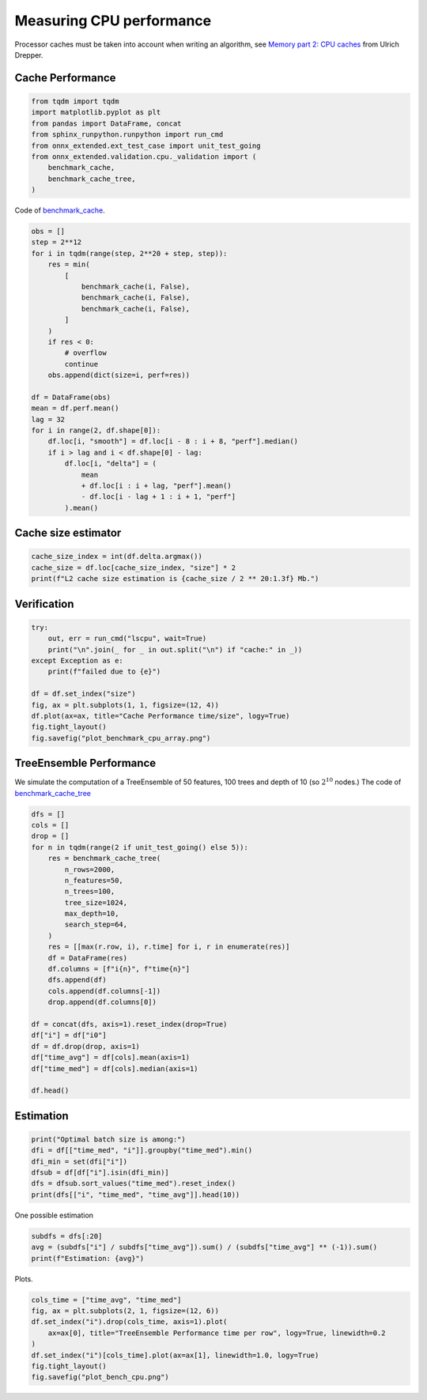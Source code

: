
.. DO NOT EDIT.
.. THIS FILE WAS AUTOMATICALLY GENERATED BY SPHINX-GALLERY.
.. TO MAKE CHANGES, EDIT THE SOURCE PYTHON FILE:
.. "auto_examples/plot_bench_cpu.py"
.. LINE NUMBERS ARE GIVEN BELOW.

.. only:: html

    .. note::
        :class: sphx-glr-download-link-note

        :ref:`Go to the end <sphx_glr_download_auto_examples_plot_bench_cpu.py>`
        to download the full example code

.. rst-class:: sphx-glr-example-title

.. _sphx_glr_auto_examples_plot_bench_cpu.py:


.. _l-example-bench-cpu:

Measuring CPU performance
=========================

Processor caches must be taken into account when writing an algorithm,
see `Memory part 2: CPU caches <https://lwn.net/Articles/252125/>`_
from Ulrich Drepper.

Cache Performance
+++++++++++++++++

.. GENERATED FROM PYTHON SOURCE LINES 14-24

.. code-block:: Python

    from tqdm import tqdm
    import matplotlib.pyplot as plt
    from pandas import DataFrame, concat
    from sphinx_runpython.runpython import run_cmd
    from onnx_extended.ext_test_case import unit_test_going
    from onnx_extended.validation.cpu._validation import (
        benchmark_cache,
        benchmark_cache_tree,
    )








.. GENERATED FROM PYTHON SOURCE LINES 25-27

Code of `benchmark_cache
<https://github.com/sdpython/onnx-extended/blob/main/onnx_extended/validation/cpu/speed_metrics.cpp#L17>`_.

.. GENERATED FROM PYTHON SOURCE LINES 27-55

.. code-block:: Python


    obs = []
    step = 2**12
    for i in tqdm(range(step, 2**20 + step, step)):
        res = min(
            [
                benchmark_cache(i, False),
                benchmark_cache(i, False),
                benchmark_cache(i, False),
            ]
        )
        if res < 0:
            # overflow
            continue
        obs.append(dict(size=i, perf=res))

    df = DataFrame(obs)
    mean = df.perf.mean()
    lag = 32
    for i in range(2, df.shape[0]):
        df.loc[i, "smooth"] = df.loc[i - 8 : i + 8, "perf"].median()
        if i > lag and i < df.shape[0] - lag:
            df.loc[i, "delta"] = (
                mean
                + df.loc[i : i + lag, "perf"].mean()
                - df.loc[i - lag + 1 : i + 1, "perf"]
            ).mean()





.. rst-class:: sphx-glr-script-out

 .. code-block:: none

      0%|          | 0/256 [00:00<?, ?it/s]     48%|████▊     | 123/256 [00:00<00:00, 1220.72it/s]     96%|█████████▌| 246/256 [00:00<00:00, 595.68it/s]     100%|██████████| 256/256 [00:00<00:00, 620.11it/s]




.. GENERATED FROM PYTHON SOURCE LINES 56-58

Cache size estimator
++++++++++++++++++++

.. GENERATED FROM PYTHON SOURCE LINES 58-63

.. code-block:: Python


    cache_size_index = int(df.delta.argmax())
    cache_size = df.loc[cache_size_index, "size"] * 2
    print(f"L2 cache size estimation is {cache_size / 2 ** 20:1.3f} Mb.")





.. rst-class:: sphx-glr-script-out

 .. code-block:: none

    L2 cache size estimation is 0.703 Mb.




.. GENERATED FROM PYTHON SOURCE LINES 64-66

Verification
++++++++++++

.. GENERATED FROM PYTHON SOURCE LINES 66-79

.. code-block:: Python


    try:
        out, err = run_cmd("lscpu", wait=True)
        print("\n".join(_ for _ in out.split("\n") if "cache:" in _))
    except Exception as e:
        print(f"failed due to {e}")

    df = df.set_index("size")
    fig, ax = plt.subplots(1, 1, figsize=(12, 4))
    df.plot(ax=ax, title="Cache Performance time/size", logy=True)
    fig.tight_layout()
    fig.savefig("plot_benchmark_cpu_array.png")




.. image-sg:: /auto_examples/images/sphx_glr_plot_bench_cpu_001.png
   :alt: Cache Performance time/size
   :srcset: /auto_examples/images/sphx_glr_plot_bench_cpu_001.png
   :class: sphx-glr-single-img


.. rst-class:: sphx-glr-script-out

 .. code-block:: none

    L1d cache:                       128 KiB (4 instances)
    L1i cache:                       128 KiB (4 instances)
    L2 cache:                        1 MiB (4 instances)
    L3 cache:                        8 MiB (1 instance)




.. GENERATED FROM PYTHON SOURCE LINES 80-89

TreeEnsemble Performance
++++++++++++++++++++++++

We simulate the computation of a TreeEnsemble
of 50 features, 100 trees and depth of 10
(so :math:`2^{10}` nodes.)
The code of `benchmark_cache_tree
<https://github.com/sdpython/onnx-extended/blob/main/onnx_extended/validation/cpu/speed_metrics.cpp#L50>`_


.. GENERATED FROM PYTHON SOURCE LINES 89-117

.. code-block:: Python


    dfs = []
    cols = []
    drop = []
    for n in tqdm(range(2 if unit_test_going() else 5)):
        res = benchmark_cache_tree(
            n_rows=2000,
            n_features=50,
            n_trees=100,
            tree_size=1024,
            max_depth=10,
            search_step=64,
        )
        res = [[max(r.row, i), r.time] for i, r in enumerate(res)]
        df = DataFrame(res)
        df.columns = [f"i{n}", f"time{n}"]
        dfs.append(df)
        cols.append(df.columns[-1])
        drop.append(df.columns[0])

    df = concat(dfs, axis=1).reset_index(drop=True)
    df["i"] = df["i0"]
    df = df.drop(drop, axis=1)
    df["time_avg"] = df[cols].mean(axis=1)
    df["time_med"] = df[cols].median(axis=1)

    df.head()





.. rst-class:: sphx-glr-script-out

 .. code-block:: none

      0%|          | 0/5 [00:00<?, ?it/s]     20%|██        | 1/5 [00:01<00:05,  1.31s/it]     40%|████      | 2/5 [00:02<00:03,  1.17s/it]     60%|██████    | 3/5 [00:03<00:02,  1.06s/it]     80%|████████  | 4/5 [00:04<00:01,  1.08s/it]    100%|██████████| 5/5 [00:05<00:00,  1.09s/it]    100%|██████████| 5/5 [00:05<00:00,  1.10s/it]


.. raw:: html

    <div class="output_subarea output_html rendered_html output_result">
    <div>
    <style scoped>
        .dataframe tbody tr th:only-of-type {
            vertical-align: middle;
        }

        .dataframe tbody tr th {
            vertical-align: top;
        }

        .dataframe thead th {
            text-align: right;
        }
    </style>
    <table border="1" class="dataframe">
      <thead>
        <tr style="text-align: right;">
          <th></th>
          <th>time0</th>
          <th>time1</th>
          <th>time2</th>
          <th>time3</th>
          <th>time4</th>
          <th>i</th>
          <th>time_avg</th>
          <th>time_med</th>
        </tr>
      </thead>
      <tbody>
        <tr>
          <th>0</th>
          <td>0.041219</td>
          <td>0.03867</td>
          <td>0.030491</td>
          <td>0.033571</td>
          <td>0.034151</td>
          <td>0</td>
          <td>0.035621</td>
          <td>0.034151</td>
        </tr>
        <tr>
          <th>1</th>
          <td>0.041219</td>
          <td>0.03867</td>
          <td>0.030491</td>
          <td>0.033571</td>
          <td>0.034151</td>
          <td>1</td>
          <td>0.035621</td>
          <td>0.034151</td>
        </tr>
        <tr>
          <th>2</th>
          <td>0.041219</td>
          <td>0.03867</td>
          <td>0.030491</td>
          <td>0.033571</td>
          <td>0.034151</td>
          <td>2</td>
          <td>0.035621</td>
          <td>0.034151</td>
        </tr>
        <tr>
          <th>3</th>
          <td>0.041219</td>
          <td>0.03867</td>
          <td>0.030491</td>
          <td>0.033571</td>
          <td>0.034151</td>
          <td>3</td>
          <td>0.035621</td>
          <td>0.034151</td>
        </tr>
        <tr>
          <th>4</th>
          <td>0.041219</td>
          <td>0.03867</td>
          <td>0.030491</td>
          <td>0.033571</td>
          <td>0.034151</td>
          <td>4</td>
          <td>0.035621</td>
          <td>0.034151</td>
        </tr>
      </tbody>
    </table>
    </div>
    </div>
    <br />
    <br />

.. GENERATED FROM PYTHON SOURCE LINES 118-120

Estimation
++++++++++

.. GENERATED FROM PYTHON SOURCE LINES 120-128

.. code-block:: Python


    print("Optimal batch size is among:")
    dfi = df[["time_med", "i"]].groupby("time_med").min()
    dfi_min = set(dfi["i"])
    dfsub = df[df["i"].isin(dfi_min)]
    dfs = dfsub.sort_values("time_med").reset_index()
    print(dfs[["i", "time_med", "time_avg"]].head(10))





.. rst-class:: sphx-glr-script-out

 .. code-block:: none

    Optimal batch size is among:
          i  time_med  time_avg
    0  1280  0.032751  0.033592
    1  1600  0.032936  0.033915
    2  1408  0.032959  0.033938
    3  1344  0.033052  0.034085
    4  1216  0.033169  0.034291
    5  1536  0.033426  0.033785
    6  1472  0.033493  0.033620
    7  1152  0.033496  0.034325
    8  1664  0.033597  0.034121
    9  1792  0.033612  0.036147




.. GENERATED FROM PYTHON SOURCE LINES 129-130

One possible estimation

.. GENERATED FROM PYTHON SOURCE LINES 130-135

.. code-block:: Python


    subdfs = dfs[:20]
    avg = (subdfs["i"] / subdfs["time_avg"]).sum() / (subdfs["time_avg"] ** (-1)).sum()
    print(f"Estimation: {avg}")





.. rst-class:: sphx-glr-script-out

 .. code-block:: none

    Estimation: 1202.786800709671




.. GENERATED FROM PYTHON SOURCE LINES 136-137

Plots.

.. GENERATED FROM PYTHON SOURCE LINES 137-146

.. code-block:: Python


    cols_time = ["time_avg", "time_med"]
    fig, ax = plt.subplots(2, 1, figsize=(12, 6))
    df.set_index("i").drop(cols_time, axis=1).plot(
        ax=ax[0], title="TreeEnsemble Performance time per row", logy=True, linewidth=0.2
    )
    df.set_index("i")[cols_time].plot(ax=ax[1], linewidth=1.0, logy=True)
    fig.tight_layout()
    fig.savefig("plot_bench_cpu.png")



.. image-sg:: /auto_examples/images/sphx_glr_plot_bench_cpu_002.png
   :alt: TreeEnsemble Performance time per row
   :srcset: /auto_examples/images/sphx_glr_plot_bench_cpu_002.png
   :class: sphx-glr-single-img






.. rst-class:: sphx-glr-timing

   **Total running time of the script:** (0 minutes 7.694 seconds)


.. _sphx_glr_download_auto_examples_plot_bench_cpu.py:

.. only:: html

  .. container:: sphx-glr-footer sphx-glr-footer-example

    .. container:: sphx-glr-download sphx-glr-download-jupyter

      :download:`Download Jupyter notebook: plot_bench_cpu.ipynb <plot_bench_cpu.ipynb>`

    .. container:: sphx-glr-download sphx-glr-download-python

      :download:`Download Python source code: plot_bench_cpu.py <plot_bench_cpu.py>`


.. only:: html

 .. rst-class:: sphx-glr-signature

    `Gallery generated by Sphinx-Gallery <https://sphinx-gallery.github.io>`_
